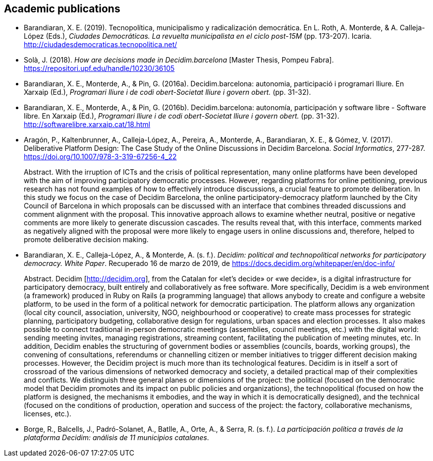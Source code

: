 [[bibliography]]
== Academic publications

[[refs]]
[[ref-4881969-DJZCCH7V]]
* Barandiaran, X. E. (2019). Tecnopolítica, municipalismo y
radicalización democrática. En L. Roth, A. Monterde, & A. Calleja-López
(Eds.), _Ciudades Democráticas. La revuelta municipalista en el ciclo
post-15M_ (pp. 173-207). Icaria.
http://ciudadesdemocraticas.tecnopolitica.net/

[[ref-4881969-INGW3H3C]]
* Solà, J. (2018). _How are decisions made in Decidim.barcelona_ [Master
Thesis, Pompeu Fabra]. https://repositori.upf.edu/handle/10230/36105

[[ref-4881969-ZEYELQ5C]]
* Barandiaran, X. E., Monterde, A., & Pin, G. (2016a).
Decidim.barcelona: autonomia, participació i programari lliure. En
Xarxaip (Ed.), _Programari lliure i de codi obert-Societat lliure i
govern obert._ (pp. 31-32).

[[ref-4881969-XCEET6WF]]
* Barandiaran, X. E., Monterde, A., & Pin, G. (2016b).
Decidim.barcelona: autonomía, participación y software libre - Software
libre. En Xarxaip (Ed.), _Programari lliure i de codi obert-Societat
lliure i govern obert._ (pp. 31-32).
http://softwarelibre.xarxaip.cat/18.html

[[ref-4881969-LII99ZM9]]
* Aragón, P., Kaltenbrunner, A., Calleja-López, A., Pereira, A.,
Monterde, A., Barandiaran, X. E., & Gómez, V. (2017). Deliberative
Platform Design: The Case Study of the Online Discussions in Decidim
Barcelona. _Social Informatics_, 277-287.
https://doi.org/10.1007/978-3-319-67256-4_22 +
pass:[<div class="biblio-abstract">][.biblio-abstract-label]#Abstract.#
With the irruption of ICTs and the crisis of political representation,
many online platforms have been developed with the aim of improving
participatory democratic processes. However, regarding platforms for
online petitioning, previous research has not found examples of how to
effectively introduce discussions, a crucial feature to promote
deliberation. In this study we focus on the case of Decidim Barcelona,
the online participatory-democracy platform launched by the City Council
of Barcelona in which proposals can be discussed with an interface that
combines threaded discussions and comment alignment with the proposal.
This innovative approach allows to examine whether neutral, positive or
negative comments are more likely to generate discussion cascades. The
results reveal that, with this interface, comments marked as negatively
aligned with the proposal were more likely to engage users in online
discussions and, therefore, helped to promote deliberative decision
making.pass:[</div>]

[[ref-4881969-SCKIHAIX]]
* Barandiaran, X. E., Calleja-López, A., & Monterde, A. (s. f.).
_Decidim: political and technopolitical networks for participatory
democracy. White Paper_. Recuperado 16 de marzo de 2019, de
https://docs.decidim.org/whitepaper/en/doc-info/ +
pass:[<div class="biblio-abstract">][.biblio-abstract-label]#Abstract.#
Decidim [http://decidim.org], from the Catalan for «let’s decide» or «we
decide», is a digital infrastructure for participatory democracy, built
entirely and collaboratively as free software. More specifically,
Decidim is a web environment (a framework) produced in Ruby on Rails (a
programming language) that allows anybody to create and configure a
website platform, to be used in the form of a political network for
democratic participation. The platform allows any organization (local
city council, association, university, NGO, neighbourhood or
cooperative) to create mass processes for strategic planning,
participatory budgeting, collaborative design for regulations, urban
spaces and election processes. It also makes possible to connect
traditional in-person democratic meetings (assemblies, council meetings,
etc.) with the digital world: sending meeting invites, managing
registrations, streaming content, facilitating the publication of
meeting minutes, etc. In addition, Decidim enables the structuring of
government bodies or assemblies (councils, boards, working groups), the
convening of consultations, referendums or channelling citizen or member
initiatives to trigger different decision making processes. However, the
Decidim project is much more than its technological features. Decidim is
in itself a sort of crossroad of the various dimensions of networked
democracy and society, a detailed practical map of their complexities
and conflicts. We distinguish three general planes or dimensions of the
project: the political (focused on the democratic model that Decidim
promotes and its impact on public policies and organizations), the
technopolitical (focused on how the platform is designed, the mechanisms
it embodies, and the way in which it is democratically designed), and
the technical (focused on the conditions of production, operation and
success of the project: the factory, collaborative mechanisms, licenses,
etc.).pass:[</div>]

[[ref-4881969-YCAWSJCB]]
* Borge, R., Balcells, J., Padró-Solanet, A., Batlle, A., Orte, A., &
Serra, R. (s. f.). _La participación política a través de la plataforma
Decidim: análisis de 11 municipios catalanes_.
